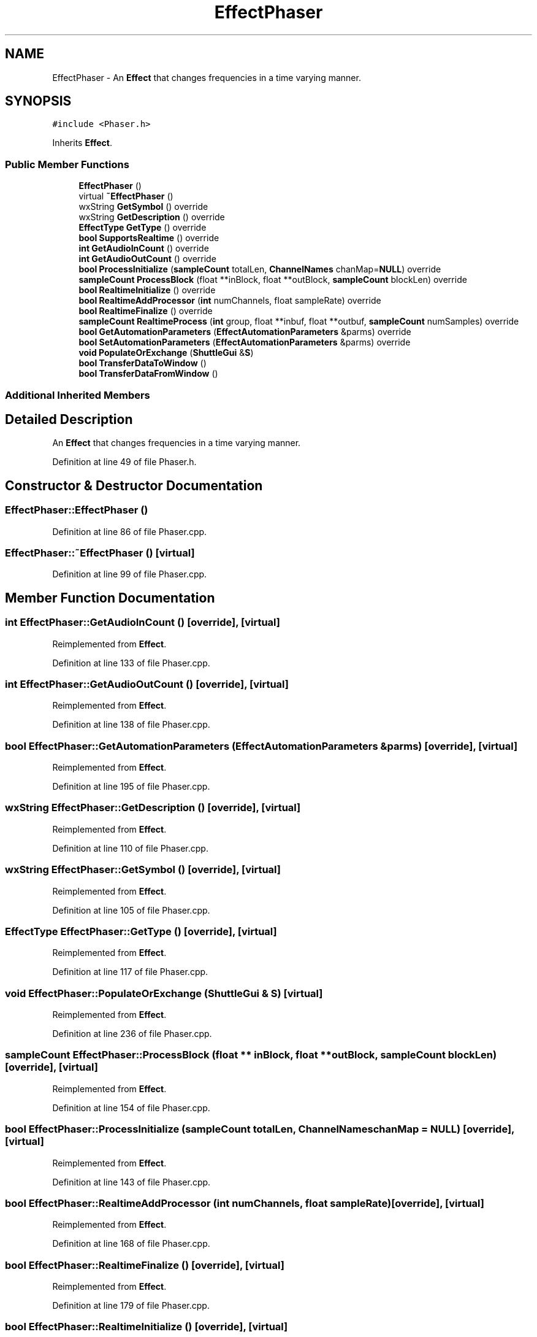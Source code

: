 .TH "EffectPhaser" 3 "Thu Apr 28 2016" "Audacity" \" -*- nroff -*-
.ad l
.nh
.SH NAME
EffectPhaser \- An \fBEffect\fP that changes frequencies in a time varying manner\&.  

.SH SYNOPSIS
.br
.PP
.PP
\fC#include <Phaser\&.h>\fP
.PP
Inherits \fBEffect\fP\&.
.SS "Public Member Functions"

.in +1c
.ti -1c
.RI "\fBEffectPhaser\fP ()"
.br
.ti -1c
.RI "virtual \fB~EffectPhaser\fP ()"
.br
.ti -1c
.RI "wxString \fBGetSymbol\fP () override"
.br
.ti -1c
.RI "wxString \fBGetDescription\fP () override"
.br
.ti -1c
.RI "\fBEffectType\fP \fBGetType\fP () override"
.br
.ti -1c
.RI "\fBbool\fP \fBSupportsRealtime\fP () override"
.br
.ti -1c
.RI "\fBint\fP \fBGetAudioInCount\fP () override"
.br
.ti -1c
.RI "\fBint\fP \fBGetAudioOutCount\fP () override"
.br
.ti -1c
.RI "\fBbool\fP \fBProcessInitialize\fP (\fBsampleCount\fP totalLen, \fBChannelNames\fP chanMap=\fBNULL\fP) override"
.br
.ti -1c
.RI "\fBsampleCount\fP \fBProcessBlock\fP (float **inBlock, float **outBlock, \fBsampleCount\fP blockLen) override"
.br
.ti -1c
.RI "\fBbool\fP \fBRealtimeInitialize\fP () override"
.br
.ti -1c
.RI "\fBbool\fP \fBRealtimeAddProcessor\fP (\fBint\fP numChannels, float sampleRate) override"
.br
.ti -1c
.RI "\fBbool\fP \fBRealtimeFinalize\fP () override"
.br
.ti -1c
.RI "\fBsampleCount\fP \fBRealtimeProcess\fP (\fBint\fP group, float **inbuf, float **outbuf, \fBsampleCount\fP numSamples) override"
.br
.ti -1c
.RI "\fBbool\fP \fBGetAutomationParameters\fP (\fBEffectAutomationParameters\fP &parms) override"
.br
.ti -1c
.RI "\fBbool\fP \fBSetAutomationParameters\fP (\fBEffectAutomationParameters\fP &parms) override"
.br
.ti -1c
.RI "\fBvoid\fP \fBPopulateOrExchange\fP (\fBShuttleGui\fP &\fBS\fP)"
.br
.ti -1c
.RI "\fBbool\fP \fBTransferDataToWindow\fP ()"
.br
.ti -1c
.RI "\fBbool\fP \fBTransferDataFromWindow\fP ()"
.br
.in -1c
.SS "Additional Inherited Members"
.SH "Detailed Description"
.PP 
An \fBEffect\fP that changes frequencies in a time varying manner\&. 
.PP
Definition at line 49 of file Phaser\&.h\&.
.SH "Constructor & Destructor Documentation"
.PP 
.SS "EffectPhaser::EffectPhaser ()"

.PP
Definition at line 86 of file Phaser\&.cpp\&.
.SS "EffectPhaser::~EffectPhaser ()\fC [virtual]\fP"

.PP
Definition at line 99 of file Phaser\&.cpp\&.
.SH "Member Function Documentation"
.PP 
.SS "\fBint\fP EffectPhaser::GetAudioInCount ()\fC [override]\fP, \fC [virtual]\fP"

.PP
Reimplemented from \fBEffect\fP\&.
.PP
Definition at line 133 of file Phaser\&.cpp\&.
.SS "\fBint\fP EffectPhaser::GetAudioOutCount ()\fC [override]\fP, \fC [virtual]\fP"

.PP
Reimplemented from \fBEffect\fP\&.
.PP
Definition at line 138 of file Phaser\&.cpp\&.
.SS "\fBbool\fP EffectPhaser::GetAutomationParameters (\fBEffectAutomationParameters\fP & parms)\fC [override]\fP, \fC [virtual]\fP"

.PP
Reimplemented from \fBEffect\fP\&.
.PP
Definition at line 195 of file Phaser\&.cpp\&.
.SS "wxString EffectPhaser::GetDescription ()\fC [override]\fP, \fC [virtual]\fP"

.PP
Reimplemented from \fBEffect\fP\&.
.PP
Definition at line 110 of file Phaser\&.cpp\&.
.SS "wxString EffectPhaser::GetSymbol ()\fC [override]\fP, \fC [virtual]\fP"

.PP
Reimplemented from \fBEffect\fP\&.
.PP
Definition at line 105 of file Phaser\&.cpp\&.
.SS "\fBEffectType\fP EffectPhaser::GetType ()\fC [override]\fP, \fC [virtual]\fP"

.PP
Reimplemented from \fBEffect\fP\&.
.PP
Definition at line 117 of file Phaser\&.cpp\&.
.SS "\fBvoid\fP EffectPhaser::PopulateOrExchange (\fBShuttleGui\fP & S)\fC [virtual]\fP"

.PP
Reimplemented from \fBEffect\fP\&.
.PP
Definition at line 236 of file Phaser\&.cpp\&.
.SS "\fBsampleCount\fP EffectPhaser::ProcessBlock (float ** inBlock, float ** outBlock, \fBsampleCount\fP blockLen)\fC [override]\fP, \fC [virtual]\fP"

.PP
Reimplemented from \fBEffect\fP\&.
.PP
Definition at line 154 of file Phaser\&.cpp\&.
.SS "\fBbool\fP EffectPhaser::ProcessInitialize (\fBsampleCount\fP totalLen, \fBChannelNames\fP chanMap = \fC\fBNULL\fP\fP)\fC [override]\fP, \fC [virtual]\fP"

.PP
Reimplemented from \fBEffect\fP\&.
.PP
Definition at line 143 of file Phaser\&.cpp\&.
.SS "\fBbool\fP EffectPhaser::RealtimeAddProcessor (\fBint\fP numChannels, float sampleRate)\fC [override]\fP, \fC [virtual]\fP"

.PP
Reimplemented from \fBEffect\fP\&.
.PP
Definition at line 168 of file Phaser\&.cpp\&.
.SS "\fBbool\fP EffectPhaser::RealtimeFinalize ()\fC [override]\fP, \fC [virtual]\fP"

.PP
Reimplemented from \fBEffect\fP\&.
.PP
Definition at line 179 of file Phaser\&.cpp\&.
.SS "\fBbool\fP EffectPhaser::RealtimeInitialize ()\fC [override]\fP, \fC [virtual]\fP"

.PP
Reimplemented from \fBEffect\fP\&.
.PP
Definition at line 159 of file Phaser\&.cpp\&.
.SS "\fBsampleCount\fP EffectPhaser::RealtimeProcess (\fBint\fP group, float ** inbuf, float ** outbuf, \fBsampleCount\fP numSamples)\fC [override]\fP, \fC [virtual]\fP"

.PP
Reimplemented from \fBEffect\fP\&.
.PP
Definition at line 186 of file Phaser\&.cpp\&.
.SS "\fBbool\fP EffectPhaser::SetAutomationParameters (\fBEffectAutomationParameters\fP & parms)\fC [override]\fP, \fC [virtual]\fP"

.PP
Reimplemented from \fBEffect\fP\&.
.PP
Definition at line 208 of file Phaser\&.cpp\&.
.SS "\fBbool\fP EffectPhaser::SupportsRealtime ()\fC [override]\fP, \fC [virtual]\fP"

.PP
Reimplemented from \fBEffect\fP\&.
.PP
Definition at line 122 of file Phaser\&.cpp\&.
.SS "\fBbool\fP EffectPhaser::TransferDataFromWindow ()\fC [virtual]\fP"

.PP
Reimplemented from \fBEffect\fP\&.
.PP
Definition at line 339 of file Phaser\&.cpp\&.
.SS "\fBbool\fP EffectPhaser::TransferDataToWindow ()\fC [virtual]\fP"

.PP
Reimplemented from \fBEffect\fP\&.
.PP
Definition at line 321 of file Phaser\&.cpp\&.

.SH "Author"
.PP 
Generated automatically by Doxygen for Audacity from the source code\&.
